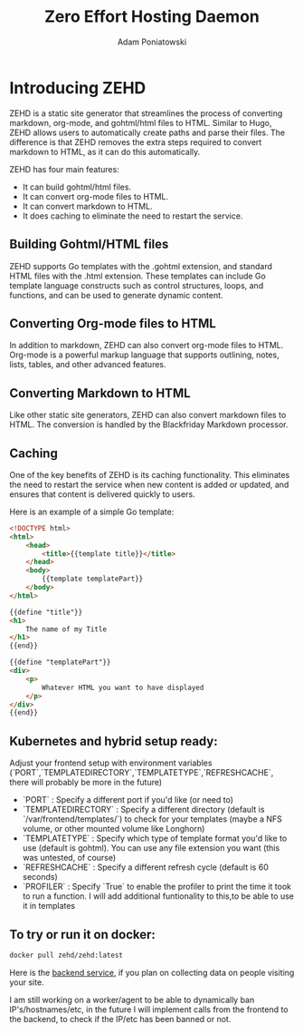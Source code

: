 #+TITLE: Zero Effort Hosting Daemon
#+Author: Adam Poniatowski

* Introducing ZEHD

ZEHD is a static site generator that streamlines the process of converting markdown, org-mode, and gohtml/html files to HTML. Similar to Hugo, ZEHD allows users to automatically create paths and parse their files. The difference is that ZEHD removes the extra steps required to convert markdown to HTML, as it can do this automatically.

ZEHD has four main features:

- It can build gohtml/html files.
- It can convert org-mode files to HTML.
- It can convert markdown to HTML.
- It does caching to eliminate the need to restart the service.

** Building Gohtml/HTML files

ZEHD supports Go templates with the .gohtml extension, and standard HTML files with the .html extension. These templates can include Go template language constructs such as control structures, loops, and functions, and can be used to generate dynamic content.

** Converting Org-mode files to HTML

In addition to markdown, ZEHD can also convert org-mode files to HTML. Org-mode is a powerful markup language that supports outlining, notes, lists, tables, and other advanced features.

** Converting Markdown to HTML

Like other static site generators, ZEHD can also convert markdown files to HTML. The conversion is handled by the Blackfriday Markdown processor.

** Caching

One of the key benefits of ZEHD is its caching functionality. This eliminates the need to restart the service when new content is added or updated, and ensures that content is delivered quickly to users.

Here is an example of a simple Go template:

#+NAME: layout.gohtml
#+BEGIN_SRC html
<!DOCTYPE html>
<html>
    <head>
        <title>{{template title}}</title>
    </head>
    <body>
        {{template templatePart}}
    </body>
</html>
#+END_SRC

#+NAME: pagename.gohtml
#+BEGIN_SRC html
{{define "title"}}
<h1>
    The name of my Title
</h1>
{{end}}

{{define "templatePart"}}
<div>
    <p>
        Whatever HTML you want to have displayed
    </p>
</div>
{{end}}
#+END_SRC

** Kubernetes and hybrid setup ready:

Adjust your frontend setup with environment variables (`PORT`,`TEMPLATEDIRECTORY`,`TEMPLATETYPE`,`REFRESHCACHE`, there will probably be more in the future)
- `PORT` : Specify a different port if you'd like (or need to)
- `TEMPLATEDIRECTORY` : Specify a different directory (default is `/var/frontend/templates/`) to check for your templates (maybe a NFS volume, or other mounted volume like Longhorn)
- `TEMPLATETYPE` : Specify which type of template format you'd like to use (default is gohtml). You can use any file extension you want (this was untested, of course)
- `REFRESHCACHE` : Specify a different refresh cycle (default is 60 seconds)
- `PROFILER` : Specify `True` to enable the profiler to print the time it took to run a function. I will add additional funtionality to this,to be able to use it in templates

** To try or run it on docker:
#+NAME: docker
#+BEGIN_SRC bash
docker pull zehd/zehd:latest
#+END_SRC

Here is the [[https://github.com/APoniatowski/zehd-backend][backend service]], if you plan on collecting data on people visiting your site.

I am still working on a worker/agent to be able to dynamically ban IP's/hostnames/etc, in the future I will implement calls from the frontend to the backend, to check if the IP/etc has been banned or not. 
